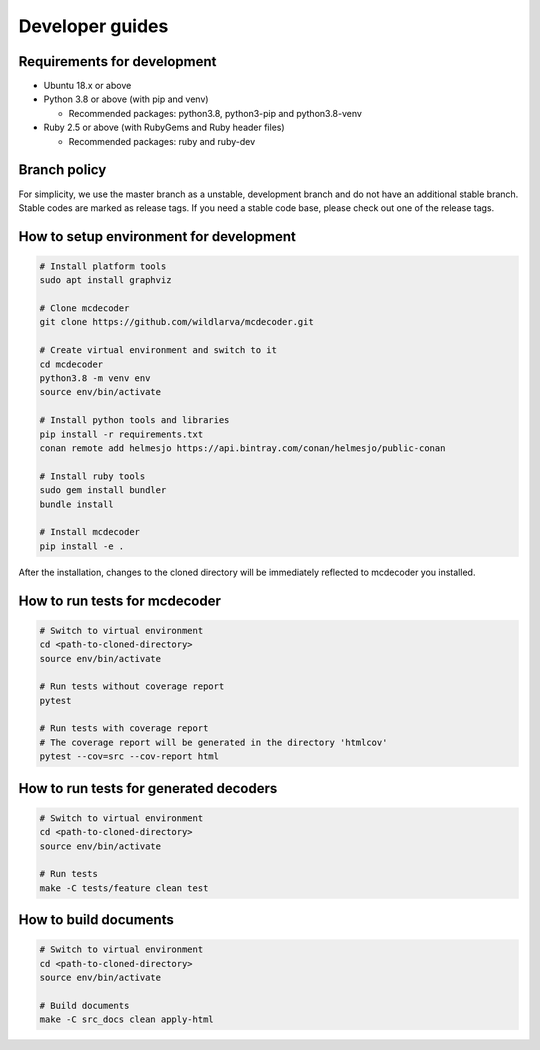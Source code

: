 ################################
Developer guides
################################

Requirements for development
=============================================

* Ubuntu 18.x or above
* Python 3.8 or above (with pip and venv)

  * Recommended packages: python3.8, python3-pip and python3.8-venv

* Ruby 2.5 or above (with RubyGems and Ruby header files)

  * Recommended packages: ruby and ruby-dev

Branch policy
=============================================

For simplicity, we use the master branch as a unstable, development branch and do not have an additional stable branch.
Stable codes are marked as release tags.
If you need a stable code base, please check out one of the release tags.

How to setup environment for development
=============================================

.. code-block:: bash

    # Install platform tools
    sudo apt install graphviz

    # Clone mcdecoder
    git clone https://github.com/wildlarva/mcdecoder.git

    # Create virtual environment and switch to it
    cd mcdecoder
    python3.8 -m venv env
    source env/bin/activate

    # Install python tools and libraries
    pip install -r requirements.txt
    conan remote add helmesjo https://api.bintray.com/conan/helmesjo/public-conan

    # Install ruby tools
    sudo gem install bundler
    bundle install

    # Install mcdecoder
    pip install -e .

After the installation, changes to the cloned directory will be
immediately reflected to mcdecoder you installed.

How to run tests for mcdecoder
=============================================

.. code-block:: bash

    # Switch to virtual environment
    cd <path-to-cloned-directory>
    source env/bin/activate

    # Run tests without coverage report
    pytest

    # Run tests with coverage report
    # The coverage report will be generated in the directory 'htmlcov'
    pytest --cov=src --cov-report html

How to run tests for generated decoders
=============================================

.. code-block:: bash

    # Switch to virtual environment
    cd <path-to-cloned-directory>
    source env/bin/activate

    # Run tests
    make -C tests/feature clean test

How to build documents
=============================================

.. code-block:: bash

    # Switch to virtual environment
    cd <path-to-cloned-directory>
    source env/bin/activate

    # Build documents
    make -C src_docs clean apply-html
